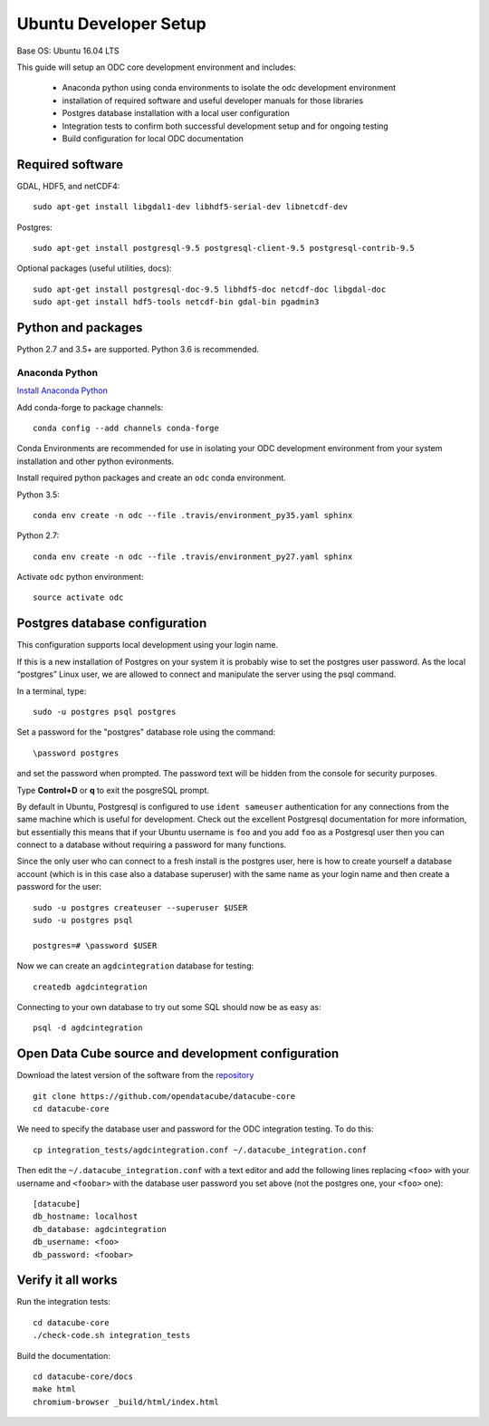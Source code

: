 ======================
Ubuntu Developer Setup
======================

Base OS: Ubuntu 16.04 LTS

This guide will setup an ODC core development environment and includes:

 - Anaconda python using conda environments to isolate the odc development environment
 - installation of required software and useful developer manuals for those libraries
 - Postgres database installation with a local user configuration
 - Integration tests to confirm both successful development setup and for ongoing testing
 - Build configuration for local ODC documentation


Required software
-----------------

GDAL, HDF5, and netCDF4::

    sudo apt-get install libgdal1-dev libhdf5-serial-dev libnetcdf-dev

Postgres::

    sudo apt-get install postgresql-9.5 postgresql-client-9.5 postgresql-contrib-9.5

Optional packages (useful utilities, docs)::

    sudo apt-get install postgresql-doc-9.5 libhdf5-doc netcdf-doc libgdal-doc
    sudo apt-get install hdf5-tools netcdf-bin gdal-bin pgadmin3

Python and packages
-------------------

Python 2.7 and 3.5+ are supported. Python 3.6 is recommended.

Anaconda Python
~~~~~~~~~~~~~~~

`Install Anaconda Python <https://www.continuum.io/downloads#linux>`_

Add conda-forge to package channels::

    conda config --add channels conda-forge

Conda Environments are recommended for use in isolating your ODC development environment from your system installation and other python evironments.

Install required python packages and create an ``odc`` conda environment.

Python 3.5::

    conda env create -n odc --file .travis/environment_py35.yaml sphinx

Python 2.7::

    conda env create -n odc --file .travis/environment_py27.yaml sphinx

Activate ``odc`` python environment::

    source activate odc


Postgres database configuration
-------------------------------

This configuration supports local development using your login name.

If this is a new installation of Postgres on your system it is probably wise to set the postgres user password. As the local “postgres” Linux user, we are allowed to connect and manipulate the server using the psql command.

In a terminal, type::

	sudo -u postgres psql postgres

Set a password for the "postgres" database role using the command::

	\password postgres
	
and set the password when prompted. The password text will be hidden from the console for security purposes.

Type **Control+D** or **\q** to exit the posgreSQL prompt.

By default in Ubuntu, Postgresql is configured to use ``ident sameuser`` authentication for any connections from the same machine which is useful for development. Check out the excellent Postgresql documentation for more information, but essentially this means that if your Ubuntu username is ``foo`` and you add ``foo`` as a Postgresql user then you can connect to a database without requiring a password for many functions.

Since the only user who can connect to a fresh install is the postgres user, here is how to create yourself a database account (which is in this case also a database superuser) with the same name as your login name and then create a password for the user::

     sudo -u postgres createuser --superuser $USER
     sudo -u postgres psql

     postgres=# \password $USER

Now we can create an ``agdcintegration`` database for testing::

    createdb agdcintegration

Connecting to your own database to try out some SQL should now be as easy as::

    psql -d agdcintegration


Open Data Cube source and development configuration
---------------------------------------------------

Download the latest version of the software from the `repository <https://github.com/opendatacube/datacube-core>`_ ::

    git clone https://github.com/opendatacube/datacube-core
    cd datacube-core

We need to specify the database user and password for the ODC integration testing. To do this::

    cp integration_tests/agdcintegration.conf ~/.datacube_integration.conf

Then edit the ``~/.datacube_integration.conf`` with a text editor and add the following lines replacing ``<foo>`` with your username and ``<foobar>`` with the database user password you set above (not the postgres one, your ``<foo>`` one)::

    [datacube]
    db_hostname: localhost
    db_database: agdcintegration
    db_username: <foo>
    db_password: <foobar>



Verify it all works
-------------------

Run the integration tests::

    cd datacube-core
    ./check-code.sh integration_tests

Build the documentation::

    cd datacube-core/docs
    make html
    chromium-browser _build/html/index.html


